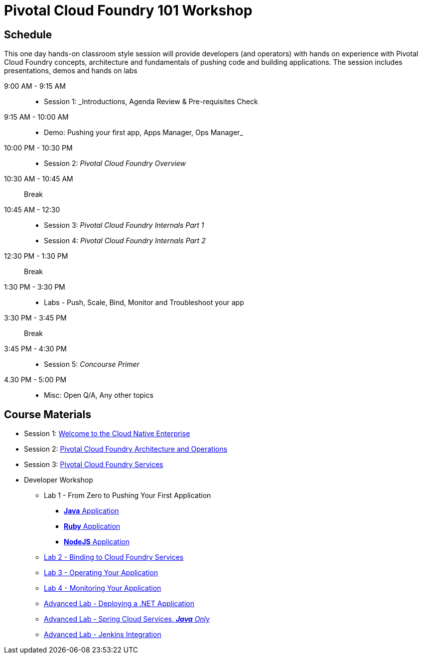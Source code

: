 = Pivotal Cloud Foundry 101 Workshop

== Schedule

This one day hands-on classroom style session will provide developers (and operators) with hands on experience with Pivotal Cloud Foundry concepts, architecture and fundamentals of pushing code and building applications. The session includes presentations, demos and hands on labs

9:00 AM - 9:15 AM::
 * Session 1: _Introductions, Agenda Review & Pre-requisites Check  
9:15 AM - 10:00 AM::
 * Demo: Pushing your first app, Apps Manager, Ops Manager_
10:00 PM - 10:30 PM::
 * Session 2: _Pivotal Cloud Foundry Overview_
10:30 AM - 10:45 AM:: Break 
10:45 AM - 12:30::
* Session 3: _Pivotal Cloud Foundry Internals Part 1_
* Session 4: _Pivotal Cloud Foundry Internals Part 2_
12:30 PM - 1:30 PM:: Break
1:30 PM - 3:30 PM:: 
* Labs - Push, Scale, Bind, Monitor and Troubleshoot your app
3:30 PM - 3:45 PM:: Break
3:45 PM - 4:30 PM::
* Session 5: _Concourse Primer_
4.30 PM - 5:00 PM::
* Misc: Open Q/A, Any other topics

== Course Materials

* Session 1: link:presentations/Session_1_Cloud_Native_Enterprise.pptx[Welcome to the Cloud Native Enterprise]
* Session 2: link:presentations/Session_2_Architecture_And_Operations.pptx[Pivotal Cloud Foundry Architecture and Operations]
* Session 3: link:presentations/Session_3_Services_Overview.pptx[Pivotal Cloud Foundry Services]


* Developer Workshop
** Lab 1 - From Zero to Pushing Your First Application
*** link:labs/lab1/lab.adoc[**Java** Application]
*** link:labs/lab1/lab-ruby.adoc[**Ruby** Application]
*** link:labs/lab1/lab-node.adoc[**NodeJS** Application]
** link:labs/lab2/lab.adoc[Lab 2 - Binding to Cloud Foundry Services]
** link:labs/lab3/lab.adoc[Lab 3 - Operating Your Application]
** link:labs/lab4/lab.adoc[Lab 4 - Monitoring Your Application]
** link:labs/lab5/lab.adoc[Advanced Lab - Deploying a .NET Application]
** link:cf-spring-trader/README.md[Advanced Lab - Spring Cloud Services, _**Java** Only_]
** link:labs/lab5/continuous-delivery-lab.adoc[Advanced Lab - Jenkins Integration]
